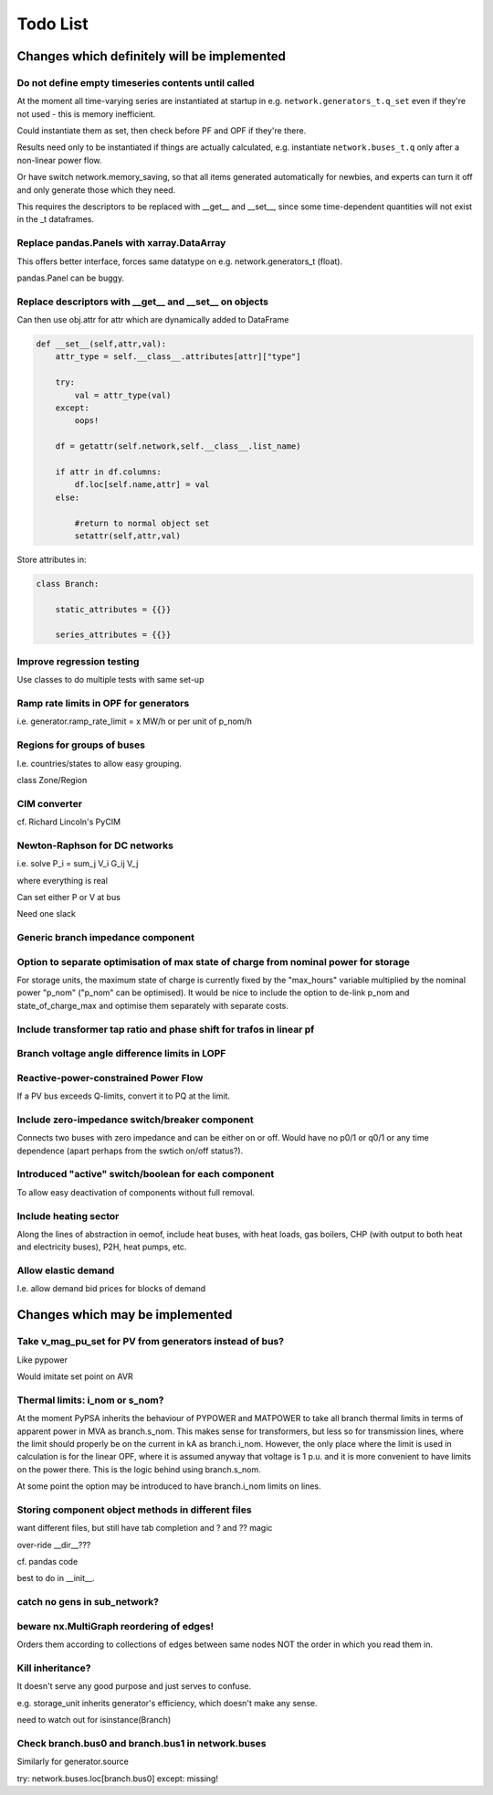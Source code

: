 ###############
 Todo List
###############


Changes which definitely will be implemented
============================================



Do not define empty timeseries contents until called
----------------------------------------------------


At the moment all time-varying series are instantiated at startup in
e.g. ``network.generators_t.q_set`` even if they're not used - this
is memory inefficient.

Could instantiate them as set, then check before PF and OPF if they're
there.

Results need only to be instantiated if things are actually
calculated, e.g. instantiate ``network.buses_t.q`` only after a
non-linear power flow.

Or have switch network.memory_saving, so that all items generated
automatically for newbies, and experts can turn it off and only
generate those which they need.

This requires the descriptors to be replaced with __get__ and __set__,
since some time-dependent quantities will not exist in the _t dataframes.

Replace pandas.Panels with xarray.DataArray
-------------------------------------------

This offers better interface, forces same datatype on
e.g. network.generators_t (float).

pandas.Panel can be buggy.



Replace descriptors with __get__ and __set__ on objects
-------------------------------------------------------

Can then use obj.attr for attr which are dynamically added to DataFrame

.. code:: python

    def __set__(self,attr,val):
        attr_type = self.__class__.attributes[attr]["type"]

        try:
            val = attr_type(val)
        except:
            oops!

        df = getattr(self.network,self.__class__.list_name)

	if attr in df.columns:
            df.loc[self.name,attr] = val
        else:

            #return to normal object set
            setattr(self,attr,val)


Store attributes in:

.. code:: python

    class Branch:

        static_attributes = {{}}

        series_attributes = {{}}



Improve regression testing
---------------------------

Use classes to do multiple tests with same set-up


Ramp rate limits in OPF for generators
--------------------------------------

i.e. generator.ramp_rate_limit = x MW/h or per unit of p_nom/h



Regions for groups of buses
---------------------------

I.e. countries/states to allow easy grouping.

class Zone/Region


CIM converter
-------------

cf. Richard Lincoln's PyCIM



Newton-Raphson for DC networks
------------------------------

i.e. solve P_i = \sum_j V_i G_ij V_j

where everything is real

Can set either P or V at bus

Need one slack




Generic branch impedance component
----------------------------------

Option to separate optimisation of max state of charge from nominal power for storage
-------------------------------------------------------------------------------------

For storage units, the maximum state of charge is currently fixed by
the "max_hours" variable multiplied by the nominal power "p_nom"
("p_nom" can be optimised). It would be nice to include the option to
de-link p_nom and state_of_charge_max and optimise them separately
with separate costs.



Include transformer tap ratio and phase shift for trafos in linear pf
---------------------------------------------------------------------



Branch voltage angle difference limits in LOPF
----------------------------------------------

Reactive-power-constrained Power Flow
-------------------------------------

If a PV bus exceeds Q-limits, convert it to PQ at the limit.

Include zero-impedance switch/breaker component
-----------------------------------------------

Connects two buses with zero impedance and can be either on or off. Would have no p0/1 or q0/1 or any time dependence (apart perhaps from the swtich on/off status?).


Introduced "active" switch/boolean for each component
-----------------------------------------------------

To allow easy deactivation of components without full removal.


Include heating sector
----------------------

Along the lines of abstraction in oemof, include heat buses, with heat
loads, gas boilers, CHP (with output to both heat and electricity
buses), P2H, heat pumps, etc.

Allow elastic demand
--------------------

I.e. allow demand bid prices for blocks of demand


Changes which may be implemented
============================================


Take v_mag_pu_set for PV from generators instead of bus?
-----------------------------------------------------

Like pypower

Would imitate set point on AVR

Thermal limits: i_nom or s_nom?
-------------------------------

At the moment PyPSA inherits the behaviour of PYPOWER and MATPOWER to
take all branch thermal limits in terms of apparent power in MVA as
branch.s_nom. This makes sense for transformers, but less so for
transmission lines, where the limit should properly be on the current
in kA as branch.i_nom. However, the only place where the limit is used
in calculation is for the linear OPF, where it is assumed anyway that
voltage is 1 p.u. and it is more convenient to have limits on the
power there. This is the logic behind using branch.s_nom.

At some point the option may be introduced to have branch.i_nom limits
on lines.



Storing component object methods in different files
---------------------------------------------------

want different files, but still have tab completion and ? and ?? magic

over-ride __dir__???

cf. pandas code

best to do in __init__.


catch no gens in sub_network?
-----------------------------

beware nx.MultiGraph reordering of edges!
-----------------------------------------

Orders them according to collections of edges between same nodes NOT
the order in which you read them in.

Kill inheritance?
-----------------

It doesn't serve any good purpose and just serves to confuse.

e.g. storage_unit inherits generator's efficiency, which doesn't make any sense.


need to watch out for isinstance(Branch)


Check branch.bus0 and branch.bus1 in network.buses
--------------------------------------------------

Similarly for generator.source

try:
network.buses.loc[branch.bus0]
except:
missing!
